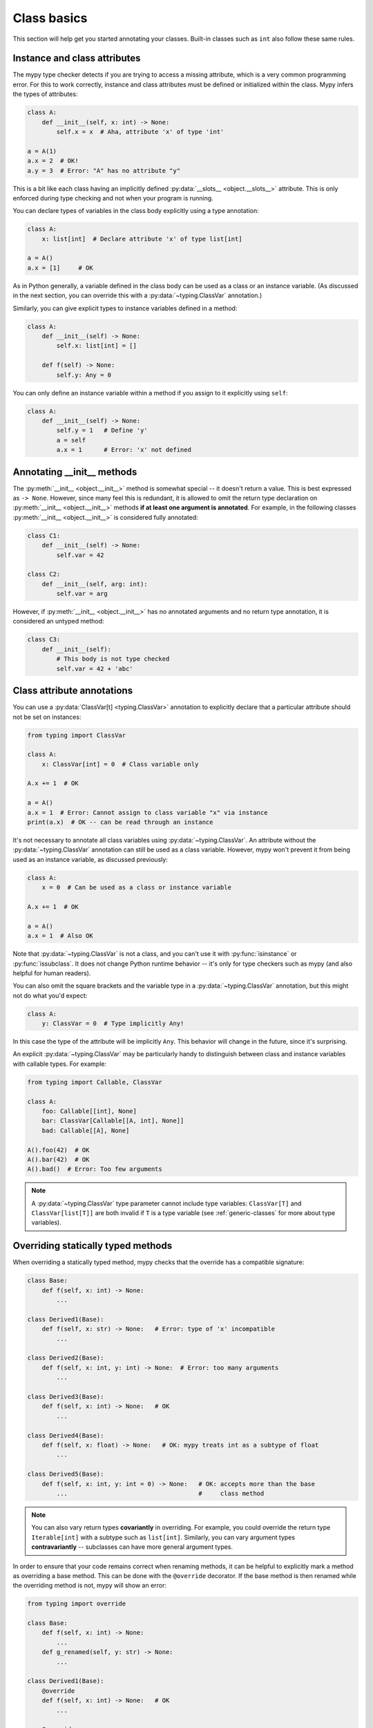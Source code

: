 .. _class-basics:

Class basics
============

This section will help get you started annotating your
classes. Built-in classes such as ``int`` also follow these same
rules.

Instance and class attributes
*****************************

The mypy type checker detects if you are trying to access a missing
attribute, which is a very common programming error. For this to work
correctly, instance and class attributes must be defined or
initialized within the class. Mypy infers the types of attributes:

.. code-block:: python

   class A:
       def __init__(self, x: int) -> None:
           self.x = x  # Aha, attribute 'x' of type 'int'

   a = A(1)
   a.x = 2  # OK!
   a.y = 3  # Error: "A" has no attribute "y"

This is a bit like each class having an implicitly defined
:py:data:`__slots__ <object.__slots__>` attribute. This is only enforced during type
checking and not when your program is running.

You can declare types of variables in the class body explicitly using
a type annotation:

.. code-block:: python

   class A:
       x: list[int]  # Declare attribute 'x' of type list[int]

   a = A()
   a.x = [1]     # OK

As in Python generally, a variable defined in the class body can be used
as a class or an instance variable. (As discussed in the next section, you
can override this with a :py:data:`~typing.ClassVar` annotation.)

Similarly, you can give explicit types to instance variables defined
in a method:

.. code-block:: python

   class A:
       def __init__(self) -> None:
           self.x: list[int] = []

       def f(self) -> None:
           self.y: Any = 0

You can only define an instance variable within a method if you assign
to it explicitly using ``self``:

.. code-block:: python

   class A:
       def __init__(self) -> None:
           self.y = 1   # Define 'y'
           a = self
           a.x = 1      # Error: 'x' not defined

Annotating __init__ methods
***************************

The :py:meth:`__init__ <object.__init__>` method is somewhat special -- it doesn't return a
value.  This is best expressed as ``-> None``.  However, since many feel
this is redundant, it is allowed to omit the return type declaration
on :py:meth:`__init__ <object.__init__>` methods **if at least one argument is annotated**.  For
example, in the following classes :py:meth:`__init__ <object.__init__>` is considered fully
annotated:

.. code-block:: python

   class C1:
       def __init__(self) -> None:
           self.var = 42

   class C2:
       def __init__(self, arg: int):
           self.var = arg

However, if :py:meth:`__init__ <object.__init__>` has no annotated arguments and no return type
annotation, it is considered an untyped method:

.. code-block:: python

   class C3:
       def __init__(self):
           # This body is not type checked
           self.var = 42 + 'abc'

Class attribute annotations
***************************

You can use a :py:data:`ClassVar[t] <typing.ClassVar>` annotation to explicitly declare that a
particular attribute should not be set on instances:

.. code-block:: python

  from typing import ClassVar

  class A:
      x: ClassVar[int] = 0  # Class variable only

  A.x += 1  # OK

  a = A()
  a.x = 1  # Error: Cannot assign to class variable "x" via instance
  print(a.x)  # OK -- can be read through an instance

It's not necessary to annotate all class variables using
:py:data:`~typing.ClassVar`. An attribute without the :py:data:`~typing.ClassVar` annotation can
still be used as a class variable. However, mypy won't prevent it from
being used as an instance variable, as discussed previously:

.. code-block:: python

  class A:
      x = 0  # Can be used as a class or instance variable

  A.x += 1  # OK

  a = A()
  a.x = 1  # Also OK

Note that :py:data:`~typing.ClassVar` is not a class, and you can't use it with
:py:func:`isinstance` or :py:func:`issubclass`. It does not change Python
runtime behavior -- it's only for type checkers such as mypy (and
also helpful for human readers).

You can also omit the square brackets and the variable type in
a :py:data:`~typing.ClassVar` annotation, but this might not do what you'd expect:

.. code-block:: python

   class A:
       y: ClassVar = 0  # Type implicitly Any!

In this case the type of the attribute will be implicitly ``Any``.
This behavior will change in the future, since it's surprising.

An explicit :py:data:`~typing.ClassVar` may be particularly handy to distinguish
between class and instance variables with callable types. For example:

.. code-block:: python

   from typing import Callable, ClassVar

   class A:
       foo: Callable[[int], None]
       bar: ClassVar[Callable[[A, int], None]]
       bad: Callable[[A], None]

   A().foo(42)  # OK
   A().bar(42)  # OK
   A().bad()  # Error: Too few arguments

.. note::
   A :py:data:`~typing.ClassVar` type parameter cannot include type variables:
   ``ClassVar[T]`` and ``ClassVar[list[T]]``
   are both invalid if ``T`` is a type variable (see :ref:`generic-classes`
   for more about type variables).

Overriding statically typed methods
***********************************

When overriding a statically typed method, mypy checks that the
override has a compatible signature:

.. code-block:: python

   class Base:
       def f(self, x: int) -> None:
           ...

   class Derived1(Base):
       def f(self, x: str) -> None:   # Error: type of 'x' incompatible
           ...

   class Derived2(Base):
       def f(self, x: int, y: int) -> None:  # Error: too many arguments
           ...

   class Derived3(Base):
       def f(self, x: int) -> None:   # OK
           ...

   class Derived4(Base):
       def f(self, x: float) -> None:   # OK: mypy treats int as a subtype of float
           ...

   class Derived5(Base):
       def f(self, x: int, y: int = 0) -> None:   # OK: accepts more than the base
           ...                                    #     class method

.. note::

   You can also vary return types **covariantly** in overriding. For
   example, you could override the return type ``Iterable[int]`` with a
   subtype such as ``list[int]``. Similarly, you can vary argument types
   **contravariantly** -- subclasses can have more general argument types.

In order to ensure that your code remains correct when renaming methods,
it can be helpful to explicitly mark a method as overriding a base
method. This can be done with the ``@override`` decorator. If the base
method is then renamed while the overriding method is not, mypy will
show an error:

.. code-block:: python

   from typing import override

   class Base:
       def f(self, x: int) -> None:
           ...
       def g_renamed(self, y: str) -> None:
           ...

   class Derived1(Base):
       @override
       def f(self, x: int) -> None:   # OK
           ...

       @override
       def g(self, y: str) -> None:   # Error: no corresponding base method found
           ...

You can also override a statically typed method with a dynamically
typed one. This allows dynamically typed code to override methods
defined in library classes without worrying about their type
signatures.

As always, relying on dynamically typed code can be unsafe. There is no
runtime enforcement that the method override returns a value that is
compatible with the original return type, since annotations have no
effect at runtime:

.. code-block:: python

   class Base:
       def inc(self, x: int) -> int:
           return x + 1

   class Derived(Base):
       def inc(self, x):   # Override, dynamically typed
           return 'hello'  # Incompatible with 'Base', but no mypy error

Abstract base classes and multiple inheritance
**********************************************

Mypy supports Python :doc:`abstract base classes <library/abc>` (ABCs). Abstract classes
have at least one abstract method or property that must be implemented
by any *concrete* (non-abstract) subclass. You can define abstract base
classes using the :py:class:`abc.ABCMeta` metaclass and the :py:func:`@abc.abstractmethod <abc.abstractmethod>`
function decorator. Example:

.. code-block:: python

   from abc import ABCMeta, abstractmethod

   class Animal(metaclass=ABCMeta):
       @abstractmethod
       def eat(self, food: str) -> None: pass

       @property
       @abstractmethod
       def can_walk(self) -> bool: pass

   class Cat(Animal):
       def eat(self, food: str) -> None:
           ...  # Body omitted

       @property
       def can_walk(self) -> bool:
           return True

   x = Animal()  # Error: 'Animal' is abstract due to 'eat' and 'can_walk'
   y = Cat()     # OK

Note that mypy performs checking for unimplemented abstract methods
even if you omit the :py:class:`~abc.ABCMeta` metaclass. This can be useful if the
metaclass would cause runtime metaclass conflicts.

Since you can't create instances of ABCs, they are most commonly used in
type annotations. For example, this method accepts arbitrary iterables
containing arbitrary animals (instances of concrete ``Animal``
subclasses):

.. code-block:: python

   def feed_all(animals: Iterable[Animal], food: str) -> None:
       for animal in animals:
           animal.eat(food)

There is one important peculiarity about how ABCs work in Python --
whether a particular class is abstract or not is somewhat implicit.
In the example below, ``Derived`` is treated as an abstract base class
since ``Derived`` inherits an abstract ``f`` method from ``Base`` and
doesn't explicitly implement it. The definition of ``Derived``
generates no errors from mypy, since it's a valid ABC:

.. code-block:: python

   from abc import ABCMeta, abstractmethod

   class Base(metaclass=ABCMeta):
       @abstractmethod
       def f(self, x: int) -> None: pass

   class Derived(Base):  # No error -- Derived is implicitly abstract
       def g(self) -> None:
           ...

Attempting to create an instance of ``Derived`` will be rejected,
however:

.. code-block:: python

   d = Derived()  # Error: 'Derived' is abstract

.. note::

   It's a common error to forget to implement an abstract method.
   As shown above, the class definition will not generate an error
   in this case, but any attempt to construct an instance will be
   flagged as an error.

Mypy allows you to omit the body for an abstract method, but if you do so,
it is unsafe to call such method via ``super()``. For example:

.. code-block:: python

   from abc import abstractmethod
   class Base:
       @abstractmethod
       def foo(self) -> int: pass
       @abstractmethod
       def bar(self) -> int:
           return 0
   class Sub(Base):
       def foo(self) -> int:
           return super().foo() + 1  # error: Call to abstract method "foo" of "Base"
                                     # with trivial body via super() is unsafe
       @abstractmethod
       def bar(self) -> int:
           return super().bar() + 1  # This is OK however.

A class can inherit any number of classes, both abstract and
concrete. As with normal overrides, a dynamically typed method can
override or implement a statically typed method defined in any base
class, including an abstract method defined in an abstract base class.

You can implement an abstract property using either a normal
property or an instance variable.

Slots
*****

When a class has explicitly defined
`__slots__ <https://docs.python.org/3/reference/datamodel.html#slots>`_,
mypy will check that all attributes assigned to are members of ``__slots__``:

.. code-block:: python

  class Album:
      __slots__ = ('name', 'year')

      def __init__(self, name: str, year: int) -> None:
         self.name = name
         self.year = year
         # Error: Trying to assign name "released" that is not in "__slots__" of type "Album"
         self.released = True

  my_album = Album('Songs about Python', 2021)

Mypy will only check attribute assignments against ``__slots__`` when
the following conditions hold:

1. All base classes (except builtin ones) must have explicit
   ``__slots__`` defined (this mirrors Python semantics).

2. ``__slots__`` does not include ``__dict__``. If ``__slots__``
   includes ``__dict__``, arbitrary attributes can be set, similar to
   when ``__slots__`` is not defined (this mirrors Python semantics).

3. All values in ``__slots__`` must be string literals.

